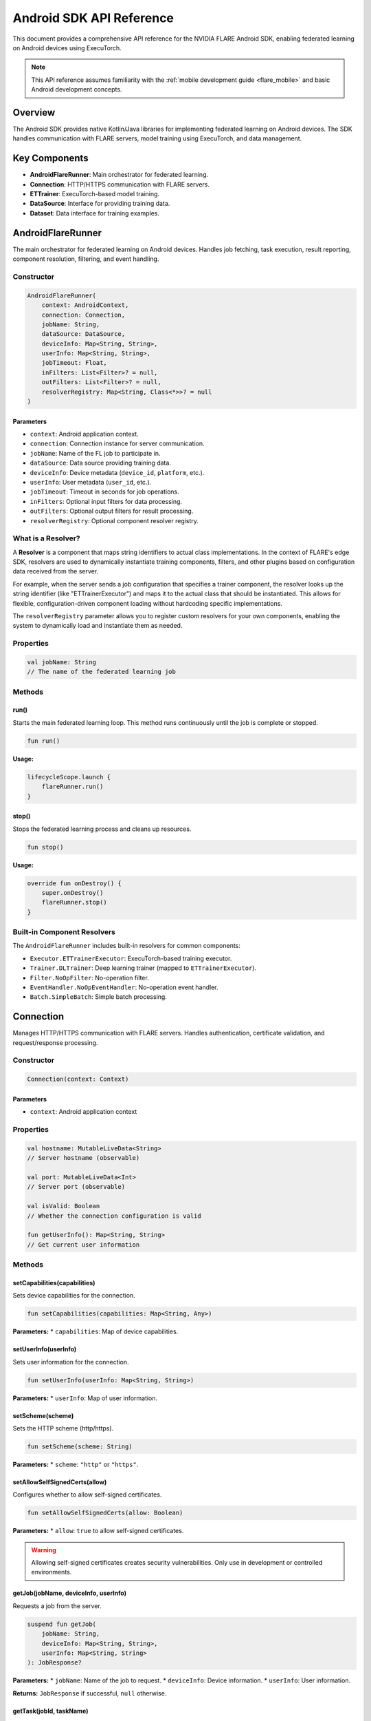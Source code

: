 .. _mobile_android_api:

#########################
Android SDK API Reference
#########################

This document provides a comprehensive API reference for the NVIDIA FLARE Android SDK, enabling federated learning on Android devices using ExecuTorch.

.. note::
   This API reference assumes familiarity with the :ref:`mobile development guide <flare_mobile>` and basic Android development concepts.

Overview
========

The Android SDK provides native Kotlin/Java libraries for implementing federated learning on Android devices. The SDK handles communication with FLARE servers, model training using ExecuTorch, and data management.

Key Components
==============

* **AndroidFlareRunner**: Main orchestrator for federated learning.
* **Connection**: HTTP/HTTPS communication with FLARE servers.
* **ETTrainer**: ExecuTorch-based model training.
* **DataSource**: Interface for providing training data.
* **Dataset**: Data interface for training examples.

AndroidFlareRunner
==================

The main orchestrator for federated learning on Android devices. Handles job fetching, task execution, result reporting, component resolution, filtering, and event handling.

Constructor
-----------

.. code-block:: kotlin

   AndroidFlareRunner(
       context: AndroidContext,
       connection: Connection,
       jobName: String,
       dataSource: DataSource,
       deviceInfo: Map<String, String>,
       userInfo: Map<String, String>,
       jobTimeout: Float,
       inFilters: List<Filter>? = null,
       outFilters: List<Filter>? = null,
       resolverRegistry: Map<String, Class<*>>? = null
   )

Parameters
~~~~~~~~~~

* ``context``: Android application context.
* ``connection``: Connection instance for server communication.
* ``jobName``: Name of the FL job to participate in.
* ``dataSource``: Data source providing training data.
* ``deviceInfo``: Device metadata (``device_id``, ``platform``, etc.).
* ``userInfo``: User metadata (``user_id``, etc.).
* ``jobTimeout``: Timeout in seconds for job operations.
* ``inFilters``: Optional input filters for data processing.
* ``outFilters``: Optional output filters for result processing.
* ``resolverRegistry``: Optional component resolver registry.

What is a Resolver?
-------------------

A **Resolver** is a component that maps string identifiers to actual class implementations. In the context of FLARE's edge SDK, resolvers are used to dynamically instantiate training components, filters, and other plugins based on configuration data received from the server.

For example, when the server sends a job configuration that specifies a trainer component, the resolver looks up the string identifier (like "ETTrainerExecutor") and maps it to the actual class that should be instantiated. This allows for flexible, configuration-driven component loading without hardcoding specific implementations.

The ``resolverRegistry`` parameter allows you to register custom resolvers for your own components, enabling the system to dynamically load and instantiate them as needed.

Properties
----------

.. code-block:: kotlin

   val jobName: String
   // The name of the federated learning job

Methods
-------

run()
~~~~~~

Starts the main federated learning loop. This method runs continuously until the job is complete or stopped.

.. code-block:: kotlin

   fun run()

**Usage:**

.. code-block:: kotlin

   lifecycleScope.launch {
       flareRunner.run()
   }

stop()
~~~~~~

Stops the federated learning process and cleans up resources.

.. code-block:: kotlin

   fun stop()

**Usage:**

.. code-block:: kotlin

   override fun onDestroy() {
       super.onDestroy()
       flareRunner.stop()
   }

Built-in Component Resolvers
----------------------------

The ``AndroidFlareRunner`` includes built-in resolvers for common components:

* ``Executor.ETTrainerExecutor``: ExecuTorch-based training executor.
* ``Trainer.DLTrainer``: Deep learning trainer (mapped to ``ETTrainerExecutor``).
* ``Filter.NoOpFilter``: No-operation filter.
* ``EventHandler.NoOpEventHandler``: No-operation event handler.
* ``Batch.SimpleBatch``: Simple batch processing.

Connection
==========

Manages HTTP/HTTPS communication with FLARE servers. Handles authentication, certificate validation, and request/response processing.

Constructor
-----------

.. code-block:: kotlin

   Connection(context: Context)

Parameters
~~~~~~~~~~

* ``context``: Android application context

Properties
----------

.. code-block:: kotlin

   val hostname: MutableLiveData<String>
   // Server hostname (observable)

   val port: MutableLiveData<Int>
   // Server port (observable)

   val isValid: Boolean
   // Whether the connection configuration is valid

   fun getUserInfo(): Map<String, String>
   // Get current user information

Methods
-------

setCapabilities(capabilities)
~~~~~~~~~~~~~~~~~~~~~~~~~~~~~

Sets device capabilities for the connection.

.. code-block:: kotlin

   fun setCapabilities(capabilities: Map<String, Any>)

**Parameters:**
* ``capabilities``: Map of device capabilities.

setUserInfo(userInfo)
~~~~~~~~~~~~~~~~~~~~~

Sets user information for the connection.

.. code-block:: kotlin

   fun setUserInfo(userInfo: Map<String, String>)

**Parameters:**
* ``userInfo``: Map of user information.

setScheme(scheme)
~~~~~~~~~~~~~~~~~

Sets the HTTP scheme (http/https).

.. code-block:: kotlin

   fun setScheme(scheme: String)

**Parameters:**
* ``scheme``: ``"http"`` or ``"https"``.

setAllowSelfSignedCerts(allow)
~~~~~~~~~~~~~~~~~~~~~~~~~~~~~~

Configures whether to allow self-signed certificates.

.. code-block:: kotlin

   fun setAllowSelfSignedCerts(allow: Boolean)

**Parameters:**
* ``allow``: ``true`` to allow self-signed certificates.

.. warning::
   Allowing self-signed certificates creates security vulnerabilities. Only use in development or controlled environments.

getJob(jobName, deviceInfo, userInfo)
~~~~~~~~~~~~~~~~~~~~~~~~~~~~~~~~~~~~~

Requests a job from the server.

.. code-block:: kotlin

   suspend fun getJob(
       jobName: String,
       deviceInfo: Map<String, String>,
       userInfo: Map<String, String>
   ): JobResponse?

**Parameters:**
* ``jobName``: Name of the job to request.
* ``deviceInfo``: Device information.
* ``userInfo``: User information.

**Returns:** ``JobResponse`` if successful, ``null`` otherwise.

getTask(jobId, taskName)
~~~~~~~~~~~~~~~~~~~~~~~~

Requests a task from the server.

.. code-block:: kotlin

   suspend fun getTask(
       jobId: String,
       taskName: String
   ): TaskResponse?

**Parameters:**
* ``jobId``: Job identifier.
* ``taskName``: Name of the task to request.

**Returns:** ``TaskResponse`` if successful, ``null`` otherwise.

reportResult(jobId, taskId, result)
~~~~~~~~~~~~~~~~~~~~~~~~~~~~~~~~~~~

Reports task results to the server.

.. code-block:: kotlin

   suspend fun reportResult(
       jobId: String,
       taskId: String,
       result: Map<String, Any>
   ): ResultResponse?

**Parameters:**
* ``jobId``: Job identifier.
* ``taskId``: Task identifier.
* ``result``: Task execution results.

**Returns:** ``ResultResponse`` if successful, ``null`` otherwise.

ETTrainer
=========

ExecuTorch-based trainer for on-device model training. Implements ``AutoCloseable`` for proper resource management.

Constructor
-----------

.. code-block:: kotlin

   ETTrainer(
       context: android.content.Context,
       meta: Map<String, Any>,
       dataset: Dataset? = null
   )

Parameters
~~~~~~~~~~

* ``context``: Android application context.
* ``meta``: Model metadata.
* ``dataset``: Optional dataset for training.

Methods
-------

train(config, dataset, modelData)
~~~~~~~~~~~~~~~~~~~~~~~~~~~~~~~~~~

Trains the model using the provided configuration and dataset.

.. code-block:: kotlin

   @Throws(Exception::class)
   fun train(
       config: TrainingConfig,
       dataset: Dataset,
       modelData: ByteArray
   ): Map<String, Any>

**Parameters:**
* ``config``: Training configuration.
* ``dataset``: Training dataset.
* ``modelData``: Model data in ExecuTorch format.

**Returns:** Training results including loss and predictions.

**Throws:** ``Exception`` if training fails.

**Usage:**

.. code-block:: kotlin

   ETTrainer(context, meta, dataset).use { trainer ->
       val result = trainer.train(config, dataset, modelData)
   }

close()
~~~~~~~

Closes the trainer and releases resources.

.. code-block:: kotlin

   override fun close()

DataSource Interface
===================

Interface for providing training data to the FL system.

Interface Definition
--------------------

.. code-block:: kotlin

   interface DataSource {
       fun getDataset(jobName: String, context: Context): Dataset
   }

Methods
-------

getDataset(jobName, context)
~~~~~~~~~~~~~~~~~~~~~~~~~~~~

Retrieves a dataset for the specified job.

.. code-block:: kotlin

   fun getDataset(jobName: String, context: Context): Dataset

**Parameters:**
* ``jobName``: Name of the federated learning job.
* ``context``: FLARE context.

**Returns:** ``Dataset`` instance for training.

**Example Implementation:**

.. code-block:: kotlin

   class MyDataSource : DataSource {
       override fun getDataset(jobName: String, context: Context): Dataset {
           return when (jobName) {
               "cifar10_job" -> CIFAR10Dataset(context)
               "xor_job" -> XORDataset("train")
               else -> throw IllegalArgumentException("Unknown job: $jobName")
           }
       }
   }

Dataset Interface
=================

Interface for providing training examples to the trainer.

Interface Definition
--------------------

.. code-block:: kotlin

   interface Dataset {
       fun size(): Int
       fun getBatch(batchSize: Int): List<Map<String, Any>>
   }

Methods
-------

size()
~~~~~~

Returns the total number of examples in the dataset.

.. code-block:: kotlin

   fun size(): Int

**Returns:** Number of examples.

getBatch(batchSize)
~~~~~~~~~~~~~~~~~~~

Retrieves a batch of training examples.

.. code-block:: kotlin

   fun getBatch(batchSize: Int): List<Map<String, Any>>

**Parameters:**
* ``batchSize``: Number of examples to return.

**Returns:** List of training examples.

**Example Implementation:**

.. code-block:: kotlin

   class MyDataset : Dataset {
       private val data = mutableListOf<Map<String, Any>>()
       
       override fun size(): Int = data.size
       
       override fun getBatch(batchSize: Int): List<Map<String, Any>> {
           return data.shuffled().take(batchSize)
       }
   }

TrainingConfig
==============

Configuration class for training parameters.

Properties
----------

.. code-block:: kotlin

   val localEpochs: Int
   // Number of local training epochs

   val localBatchSize: Int
   // Batch size for local training

   val localLearningRate: Float
   // Learning rate for local training

   val localMomentum: Float
   // Momentum for local training

   val inFilters: List<Filter>?
   // Input filters

   val outFilters: List<Filter>?
   // Output filters

Usage Examples
==============

Basic Setup
-----------

.. code-block:: kotlin

   class MainActivity : AppCompatActivity() {
       private lateinit var flareRunner: AndroidFlareRunner
       
       override fun onCreate(savedInstanceState: Bundle?) {
           super.onCreate(savedInstanceState)
           
           // Create connection
           val connection = Connection(this)
           connection.setScheme("https")
           connection.setAllowSelfSignedCerts(false) // Use true for development only
           
           // Create data source
           val dataSource = MyDataSource()
           
           // Create FlareRunner
           flareRunner = AndroidFlareRunner(
               context = this,
               connection = connection,
               jobName = "my_fl_job",
               dataSource = dataSource,
               deviceInfo = mapOf(
                   "device_id" to getDeviceId(),
                   "platform" to "android",
                   "app_version" to getAppVersion()
               ),
               userInfo = mapOf("user_id" to getUserId()),
               jobTimeout = 30.0f
           )
           
           // Start federated learning
           lifecycleScope.launch {
               flareRunner.run()
           }
       }
   }

Custom Data Source
------------------

.. code-block:: kotlin

   class CIFAR10DataSource : DataSource {
       override fun getDataset(jobName: String, context: Context): Dataset {
           return CIFAR10Dataset(context)
       }
   }

Custom Dataset
--------------

.. code-block:: kotlin

   class XORDataset(private val split: String) : Dataset {
       private val data = generateXORData()
       
       override fun size(): Int = data.size
       
       override fun getBatch(batchSize: Int): List<Map<String, Any>> {
           return data.shuffled().take(batchSize)
       }
       
       private fun generateXORData(): List<Map<String, Any>> {
           // Generate XOR training data
           return listOf(
               mapOf("input" to floatArrayOf(0f, 0f), "label" to 0f),
               mapOf("input" to floatArrayOf(0f, 1f), "label" to 1f),
               mapOf("input" to floatArrayOf(1f, 0f), "label" to 1f),
               mapOf("input" to floatArrayOf(1f, 1f), "label" to 0f)
           )
       }
   }

Error Handling
==============

The Android SDK provides comprehensive error handling through exceptions and logging.

Common Exceptions
-----------------

* ``NVFlareError`` (``com.nvidia.nvflare.sdk.core.NVFlareError``): Custom base exception for FLARE-related errors.
* ``IOException`` (``java.io.IOException``): Standard Java exception for network communication errors.
* ``RuntimeException`` (``java.lang.RuntimeException``): Standard Java exception for general runtime errors.

Exception Hierarchy
-------------------

The SDK uses a custom exception hierarchy where ``NVFlareError`` extends ``Exception`` and provides specific error types. In practice, the Android app primarily handles ``ServerRequestedStop`` specifically, while other errors are handled generically:

.. code-block:: kotlin

   sealed class NVFlareError : Exception() {
       // Network related
       data class JobFetchFailed(override val message: String) : NVFlareError()
       data class TaskFetchFailed(override val message: String) : NVFlareError()
       data class InvalidRequest(override val message: String) : NVFlareError()
       data class AuthError(override val message: String) : NVFlareError()
       data class ServerError(override val message: String) : NVFlareError()
       data class NetworkError(override val message: String) : NVFlareError()
       
       // Training related
       data class InvalidMetadata(override val message: String) : NVFlareError()
       data class InvalidModelData(override val message: String) : NVFlareError()
       data class TrainingFailed(override val message: String) : NVFlareError()
       object ServerRequestedStop : NVFlareError()
   }

Error Handling Best Practices
-----------------------------

The Android SDK uses a simplified error handling approach that catches generic exceptions and provides specific handling for ``NVFlareError.ServerRequestedStop``:

.. code-block:: kotlin

   try {
       val result = flareRunner.run()
   } catch (e: Exception) {
       Log.e("FLARE", "Training failed with error: $e")
       
       // Check for specific NVFlareError types
       if (e is NVFlareError.ServerRequestedStop) {
           Log.i("FLARE", "Server requested stop")
           // Gracefully stop training
       } else {
           // Handle other errors generically
           Log.e("FLARE", "Error: ${e.message}")
       }
   }

.. note::
   The Connection class does use more specific error handling, converting ``IOException`` to ``NVFlareError.NetworkError`` and throwing appropriate ``NVFlareError`` subtypes based on HTTP status codes. However, the main application code uses the simplified approach shown above.

Logging
-------

The SDK uses Android's standard logging system. Enable debug logging to see detailed information:

.. code-block:: kotlin

   if (BuildConfig.DEBUG) {
       Log.d("AndroidFlareRunner", "Starting federated learning")
   }

Troubleshooting
===============

Common Issues
-------------

**Build Errors**
* Ensure all dependencies are properly linked.
* Check ExecuTorch library compatibility.
* Verify SDK files are correctly copied.

**Runtime Errors**
* Check network connectivity.
* Verify server configuration.
* Review device logs for specific error messages.

**Performance Issues**
* Monitor memory usage during training.
* Optimize model architecture.
* Adjust batch sizes and training parameters.

**Certificate Errors**
* Use proper certificate validation in production.
* Consider certificate pinning for enhanced security.
* Test with self-signed certificates in development only.

Best Practices
==============

* **Resource Management**: Always use try-with-resources or ``AutoCloseable`` for ``ETTrainer``.
* **Error Handling**: Implement comprehensive error handling and logging.
* **Security**: Use proper certificate validation in production.
* **Performance**: Monitor memory usage and optimize model size.
* **Testing**: Test with various network conditions and device configurations.

For more information, see the :ref:`mobile development guide <flare_mobile>` and `edge examples <https://github.com/NVIDIA/NVFlare/tree/main/examples/advanced/edge>`_
